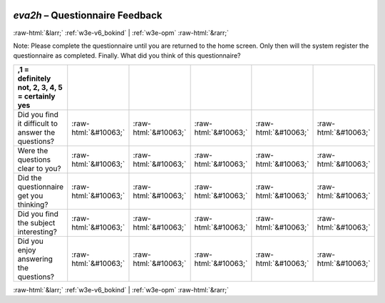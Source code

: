 .. _w3e-eva2h: 

 
 .. role:: raw-html(raw) 
        :format: html 
 
`eva2h` – Questionnaire Feedback
======================================== 


:raw-html:`&larr;` :ref:`w3e-v6_bokind` | :ref:`w3e-opm` :raw-html:`&rarr;` 
 

Note: Please complete the questionnaire until you are returned to the home screen. Only then will the system register the questionnaire as completed. Finally. What did you think of this questionnaire?
 
.. csv-table:: 
   :delim: | 
   :header: ,1 = definitely not, 2, 3, 4, 5 = certainly yes

 
           Did you find it difficult to answer the questions? | :raw-html:`&#10063;`|:raw-html:`&#10063;`|:raw-html:`&#10063;`|:raw-html:`&#10063;`|:raw-html:`&#10063;` 
           Were the questions clear to you? | :raw-html:`&#10063;`|:raw-html:`&#10063;`|:raw-html:`&#10063;`|:raw-html:`&#10063;`|:raw-html:`&#10063;` 
           Did the questionnaire get you thinking? | :raw-html:`&#10063;`|:raw-html:`&#10063;`|:raw-html:`&#10063;`|:raw-html:`&#10063;`|:raw-html:`&#10063;` 
           Did you find the subject interesting? | :raw-html:`&#10063;`|:raw-html:`&#10063;`|:raw-html:`&#10063;`|:raw-html:`&#10063;`|:raw-html:`&#10063;` 
           Did you enjoy answering the questions? | :raw-html:`&#10063;`|:raw-html:`&#10063;`|:raw-html:`&#10063;`|:raw-html:`&#10063;`|:raw-html:`&#10063;` 

.. image:: ../_screenshots/w3-eva2h.png 


:raw-html:`&larr;` :ref:`w3e-v6_bokind` | :ref:`w3e-opm` :raw-html:`&rarr;` 
 
